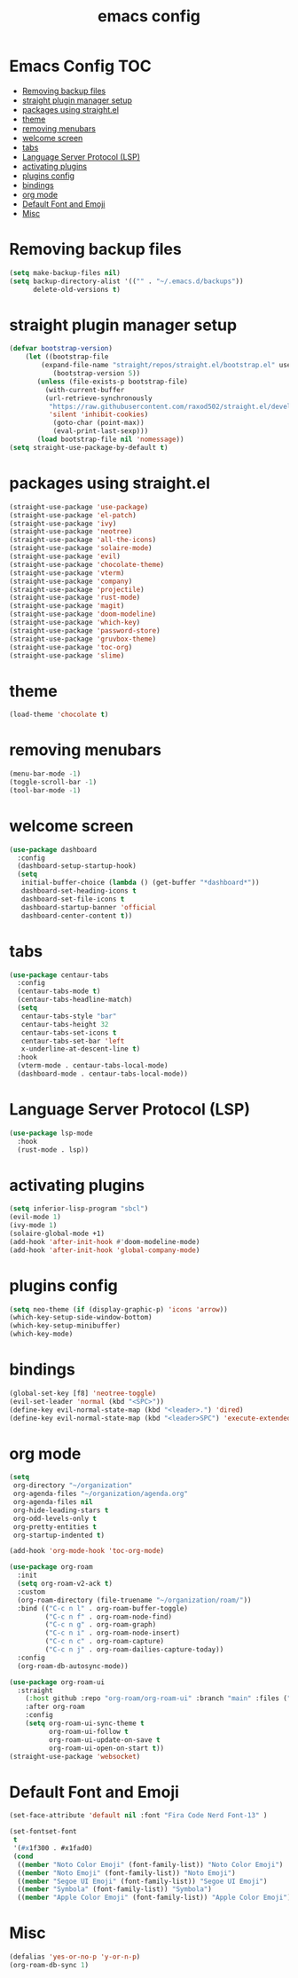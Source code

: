 #+title: emacs config
#+property: header-args :tangle init.el

* Emacs Config :TOC:
- [[#removing-backup-files][Removing backup files]]
- [[#straight-plugin-manager-setup][straight plugin manager setup]]
- [[#packages-using-straightel][packages using straight.el]]
- [[#theme][theme]]
- [[#removing-menubars][removing menubars]]
- [[#welcome-screen][welcome screen]]
- [[#tabs][tabs]]
- [[#language-server-protocol-lsp][Language Server Protocol (LSP)]]
- [[#activating-plugins][activating plugins]]
- [[#plugins-config][plugins config]]
- [[#bindings][bindings]]
- [[#org-mode][org mode]]
- [[#default-font-and-emoji][Default Font and Emoji]]
- [[#misc][Misc]]

* Removing backup files
  #+begin_src emacs-lisp
  (setq make-backup-files nil)
  (setq backup-directory-alist '(("" . "~/.emacs.d/backups"))
        delete-old-versions t)
	#+end_src
* straight plugin manager setup
  #+begin_src emacs-lisp
	(defvar bootstrap-version)
	    (let ((bootstrap-file
			(expand-file-name "straight/repos/straight.el/bootstrap.el" user-emacs-directory))
		       (bootstrap-version 5))
		   (unless (file-exists-p bootstrap-file)
		     (with-current-buffer
			 (url-retrieve-synchronously
			  "https://raw.githubusercontent.com/raxod502/straight.el/develop/install.el"
			  'silent 'inhibit-cookies)
		       (goto-char (point-max))
		       (eval-print-last-sexp)))
		   (load bootstrap-file nil 'nomessage))
    (setq straight-use-package-by-default t)
  #+end_src
* packages using straight.el
  #+begin_src emacs-lisp
    (straight-use-package 'use-package)
    (straight-use-package 'el-patch)
    (straight-use-package 'ivy)
    (straight-use-package 'neotree)
    (straight-use-package 'all-the-icons)
    (straight-use-package 'solaire-mode)
    (straight-use-package 'evil)
    (straight-use-package 'chocolate-theme)
    (straight-use-package 'vterm)
    (straight-use-package 'company)
    (straight-use-package 'projectile)
    (straight-use-package 'rust-mode)
    (straight-use-package 'magit)
    (straight-use-package 'doom-modeline)
    (straight-use-package 'which-key)
    (straight-use-package 'password-store)
    (straight-use-package 'gruvbox-theme)
    (straight-use-package 'toc-org)
    (straight-use-package 'slime)
  #+end_src  
* theme
  #+begin_src emacs-lisp
  (load-theme 'chocolate t)
  #+end_src
* removing menubars
#+begin_src emacs-lisp
  (menu-bar-mode -1)
  (toggle-scroll-bar -1)
  (tool-bar-mode -1)
  #+end_src
* welcome screen
#+begin_src emacs-lisp
  (use-package dashboard
    :config
    (dashboard-setup-startup-hook)
    (setq
     initial-buffer-choice (lambda () (get-buffer "*dashboard*"))
     dashboard-set-heading-icons t
     dashboard-set-file-icons t
     dashboard-startup-banner 'official
     dashboard-center-content t))
  #+end_src
* tabs
#+begin_src emacs-lisp
  (use-package centaur-tabs
    :config
    (centaur-tabs-mode t)
    (centaur-tabs-headline-match)
    (setq
     centaur-tabs-style "bar"
     centaur-tabs-height 32
     centaur-tabs-set-icons t
     centaur-tabs-set-bar 'left
     x-underline-at-descent-line t)
    :hook
    (vterm-mode . centaur-tabs-local-mode)
    (dashboard-mode . centaur-tabs-local-mode))
  #+end_src
* Language Server Protocol (LSP)
#+begin_src emacs-lisp
  (use-package lsp-mode
    :hook
    (rust-mode . lsp))
  #+end_src
* activating plugins
#+begin_src emacs-lisp
  (setq inferior-lisp-program "sbcl")
  (evil-mode 1)
  (ivy-mode 1)
  (solaire-global-mode +1)
  (add-hook 'after-init-hook #'doom-modeline-mode)
  (add-hook 'after-init-hook 'global-company-mode)
  #+end_src
* plugins config
#+begin_src emacs-lisp
  (setq neo-theme (if (display-graphic-p) 'icons 'arrow))
  (which-key-setup-side-window-bottom)
  (which-key-setup-minibuffer)
  (which-key-mode)
  #+end_src
* bindings
#+begin_src emacs-lisp
  (global-set-key [f8] 'neotree-toggle)
  (evil-set-leader 'normal (kbd "<SPC>"))
  (define-key evil-normal-state-map (kbd "<leader>.") 'dired)
  (define-key evil-normal-state-map (kbd "<leader>SPC") 'execute-extended-command)
  #+end_src
* org mode
#+begin_src emacs-lisp
  (setq
   org-directory "~/organization"
   org-agenda-files "~/organization/agenda.org"
   org-agenda-files nil
   org-hide-leading-stars t
   org-odd-levels-only t
   org-pretty-entities t
   org-startup-indented t)
  
  (add-hook 'org-mode-hook 'toc-org-mode)
  
  (use-package org-roam
    :init
    (setq org-roam-v2-ack t)
    :custom
    (org-roam-directory (file-truename "~/organization/roam/"))
    :bind (("C-c n l" . org-roam-buffer-toggle)
           ("C-c n f" . org-roam-node-find)
           ("C-c n g" . org-roam-graph)
           ("C-c n i" . org-roam-node-insert)
           ("C-c n c" . org-roam-capture)
           ("C-c n j" . org-roam-dailies-capture-today))
    :config
    (org-roam-db-autosync-mode))
  
  (use-package org-roam-ui
    :straight
      (:host github :repo "org-roam/org-roam-ui" :branch "main" :files ("*.el" "out"))
      :after org-roam
      :config
      (setq org-roam-ui-sync-theme t
            org-roam-ui-follow t
            org-roam-ui-update-on-save t
            org-roam-ui-open-on-start t))
  (straight-use-package 'websocket)
  #+end_src
* Default Font and Emoji
#+begin_src emacs-lisp
  (set-face-attribute 'default nil :font "Fira Code Nerd Font-13" )
  
  (set-fontset-font
   t
   '(#x1f300 . #x1fad0)
   (cond
    ((member "Noto Color Emoji" (font-family-list)) "Noto Color Emoji")
    ((member "Noto Emoji" (font-family-list)) "Noto Emoji")
    ((member "Segoe UI Emoji" (font-family-list)) "Segoe UI Emoji")
    ((member "Symbola" (font-family-list)) "Symbola")
    ((member "Apple Color Emoji" (font-family-list)) "Apple Color Emoji")))
  #+end_src
* Misc
  #+begin_src emacs-lisp
  (defalias 'yes-or-no-p 'y-or-n-p)
  (org-roam-db-sync 1)
  #+end_src
